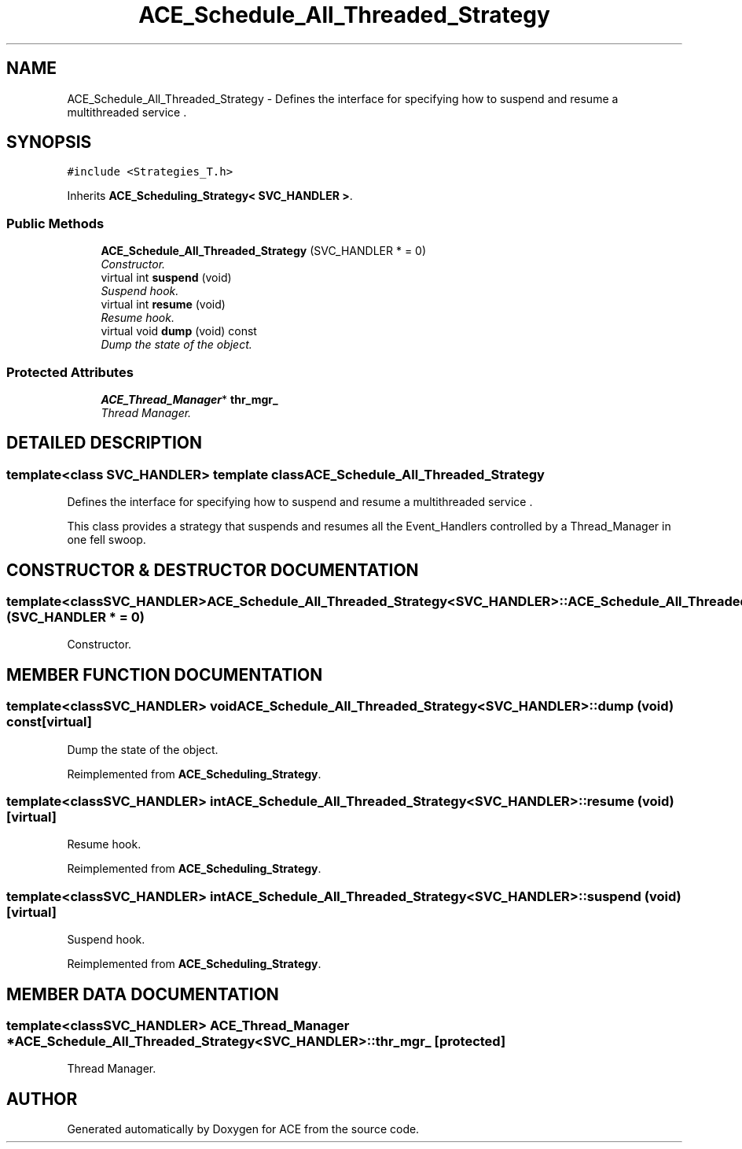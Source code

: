 .TH ACE_Schedule_All_Threaded_Strategy 3 "5 Oct 2001" "ACE" \" -*- nroff -*-
.ad l
.nh
.SH NAME
ACE_Schedule_All_Threaded_Strategy \- Defines the interface for specifying how to suspend and resume a multithreaded service . 
.SH SYNOPSIS
.br
.PP
\fC#include <Strategies_T.h>\fR
.PP
Inherits \fBACE_Scheduling_Strategy< SVC_HANDLER >\fR.
.PP
.SS Public Methods

.in +1c
.ti -1c
.RI "\fBACE_Schedule_All_Threaded_Strategy\fR (SVC_HANDLER * = 0)"
.br
.RI "\fIConstructor.\fR"
.ti -1c
.RI "virtual int \fBsuspend\fR (void)"
.br
.RI "\fISuspend hook.\fR"
.ti -1c
.RI "virtual int \fBresume\fR (void)"
.br
.RI "\fIResume hook.\fR"
.ti -1c
.RI "virtual void \fBdump\fR (void) const"
.br
.RI "\fIDump the state of the object.\fR"
.in -1c
.SS Protected Attributes

.in +1c
.ti -1c
.RI "\fBACE_Thread_Manager\fR* \fBthr_mgr_\fR"
.br
.RI "\fIThread Manager.\fR"
.in -1c
.SH DETAILED DESCRIPTION
.PP 

.SS template<class SVC_HANDLER>  template class ACE_Schedule_All_Threaded_Strategy
Defines the interface for specifying how to suspend and resume a multithreaded service .
.PP
.PP
 This class provides a strategy that suspends and resumes all the Event_Handlers controlled by a Thread_Manager in one fell swoop. 
.PP
.SH CONSTRUCTOR & DESTRUCTOR DOCUMENTATION
.PP 
.SS template<classSVC_HANDLER> ACE_Schedule_All_Threaded_Strategy<SVC_HANDLER>::ACE_Schedule_All_Threaded_Strategy<SVC_HANDLER> (SVC_HANDLER * = 0)
.PP
Constructor.
.PP
.SH MEMBER FUNCTION DOCUMENTATION
.PP 
.SS template<classSVC_HANDLER> void ACE_Schedule_All_Threaded_Strategy<SVC_HANDLER>::dump (void) const\fC [virtual]\fR
.PP
Dump the state of the object.
.PP
Reimplemented from \fBACE_Scheduling_Strategy\fR.
.SS template<classSVC_HANDLER> int ACE_Schedule_All_Threaded_Strategy<SVC_HANDLER>::resume (void)\fC [virtual]\fR
.PP
Resume hook.
.PP
Reimplemented from \fBACE_Scheduling_Strategy\fR.
.SS template<classSVC_HANDLER> int ACE_Schedule_All_Threaded_Strategy<SVC_HANDLER>::suspend (void)\fC [virtual]\fR
.PP
Suspend hook.
.PP
Reimplemented from \fBACE_Scheduling_Strategy\fR.
.SH MEMBER DATA DOCUMENTATION
.PP 
.SS template<classSVC_HANDLER> \fBACE_Thread_Manager\fR * ACE_Schedule_All_Threaded_Strategy<SVC_HANDLER>::thr_mgr_\fC [protected]\fR
.PP
Thread Manager.
.PP


.SH AUTHOR
.PP 
Generated automatically by Doxygen for ACE from the source code.